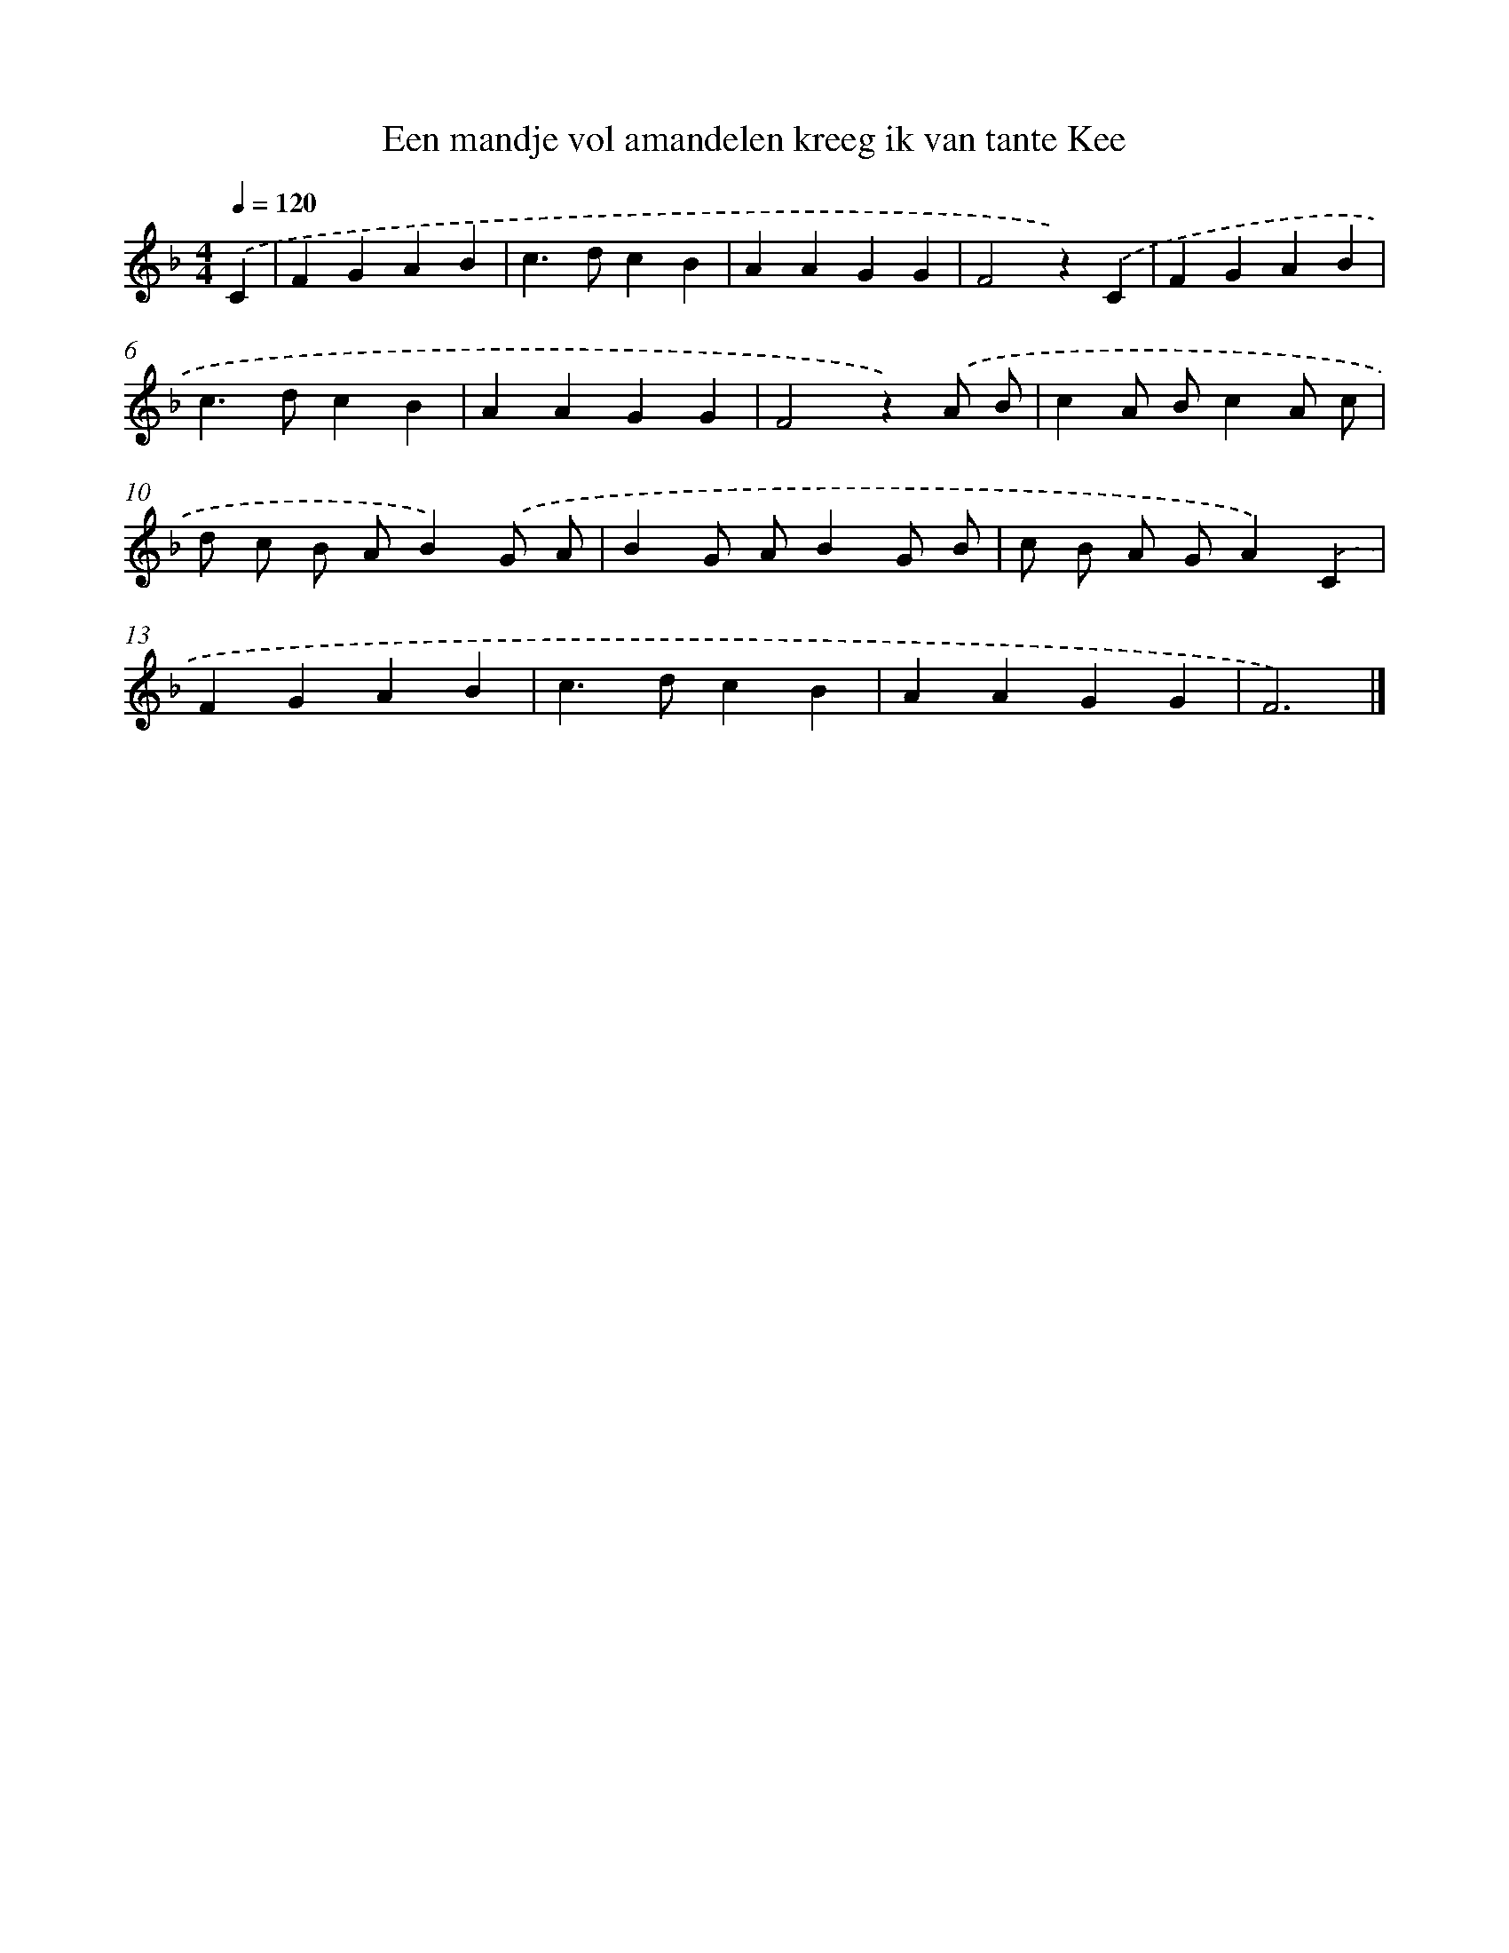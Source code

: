X: 12985
T: Een mandje vol amandelen kreeg ik van tante Kee
%%abc-version 2.0
%%abcx-abcm2ps-target-version 5.9.1 (29 Sep 2008)
%%abc-creator hum2abc beta
%%abcx-conversion-date 2018/11/01 14:37:30
%%humdrum-veritas 540427022
%%humdrum-veritas-data 1325209860
%%continueall 1
%%barnumbers 0
L: 1/4
M: 4/4
Q: 1/4=120
K: F clef=treble
.('C [I:setbarnb 1]|
FGAB |
c>dcB |
AAGG |
F2z).('C |
FGAB |
c>dcB |
AAGG |
F2z).('A/ B/ |
cA/ B/cA/ c/ |
d/ c/ B/ A/B).('G/ A/ |
BG/ A/BG/ B/ |
c/ B/ A/ G/A).('C |
FGAB |
c>dcB |
AAGG |
F3) |]
